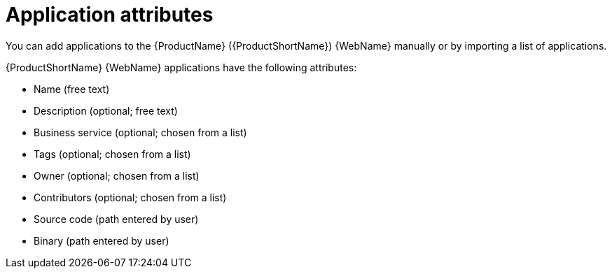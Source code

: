 // Module included in the following assemblies:
//
// * docs/web-console-guide/master.adoc

:_content-type: CONCEPT
[id="mta-web-application-attributes_{context}"]
= Application attributes

You can add applications to the {ProductName} ({ProductShortName}) {WebName} manually or by importing a list of applications.

// Tackle2/AddingApps/NewAppBasic.png

{ProductShortName} {WebName} applications have the following attributes:

* Name (free text)
* Description (optional; free text)
* Business service (optional; chosen from a list)
* Tags (optional; chosen from a list)
* Owner (optional; chosen from a list)
* Contributors (optional; chosen from a list)
* Source code (path entered by user)
* Binary (path entered by user)
